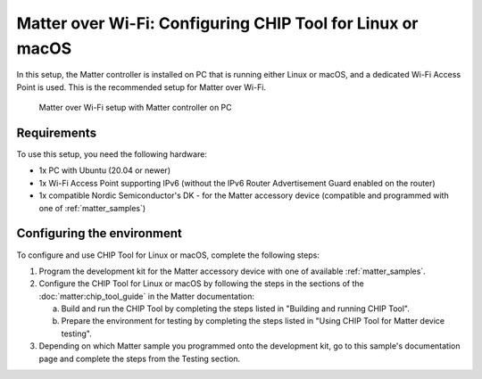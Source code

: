.. _ug_matter_gs_testing_wifi_pc:

Matter over Wi-Fi: Configuring CHIP Tool for Linux or macOS
###########################################################

In this setup, the Matter controller is installed on PC that is running either Linux or macOS, and a dedicated Wi-Fi Access Point is used.
This is the recommended setup for Matter over Wi-Fi.

.. figure:: images/matter_wifi_setup_pc.png
   :width: 600
   :alt: Matter over Wi-Fi setup with Matter controller on PC

   Matter over Wi-Fi setup with Matter controller on PC

Requirements
************

To use this setup, you need the following hardware:

* 1x PC with Ubuntu (20.04 or newer)
* 1x Wi-Fi Access Point supporting IPv6 (without the IPv6 Router Advertisement Guard enabled on the router)
* 1x compatible Nordic Semiconductor's DK - for the Matter accessory device (compatible and programmed with one of :ref:`matter_samples`)

Configuring the environment
***************************

To configure and use CHIP Tool for Linux or macOS, complete the following steps:

1. Program the development kit for the Matter accessory device with one of available :ref:`matter_samples`.
#. Configure the CHIP Tool for Linux or macOS by following the steps in the sections of the :doc:`matter:chip_tool_guide` in the Matter documentation:

   a. Build and run the CHIP Tool by completing the steps listed in "Building and running CHIP Tool".
   #. Prepare the environment for testing by completing the steps listed in "Using CHIP Tool for Matter device testing".

#. Depending on which Matter sample you programmed onto the development kit, go to this sample's documentation page and complete the steps from the Testing section.
